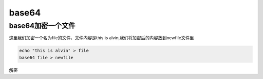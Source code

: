 base64
###########


base64加密一个文件
=========================

这里我们加密一个名为file的文件，文件内容是this is alvin,我们将加密后的内容放到newfile文件里

.. code-block:: bash

    echo "this is alvin" > file
    base64 file > newfile


解密
